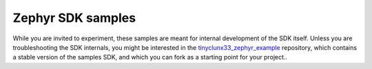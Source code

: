 Zephyr SDK samples
##################

While you are invited to experiment, these samples are meant for internal development of the
SDK itself. Unless you are troubleshooting the SDK internals, you might be interested in the
`tinyclunx33_zephyr_example <https://github.com/tinyvision-ai-inc/tinyclunx33_zephyr_example>`_
repository, which contains a stable version of the samples SDK, and which you can fork as a
starting point for your project..
